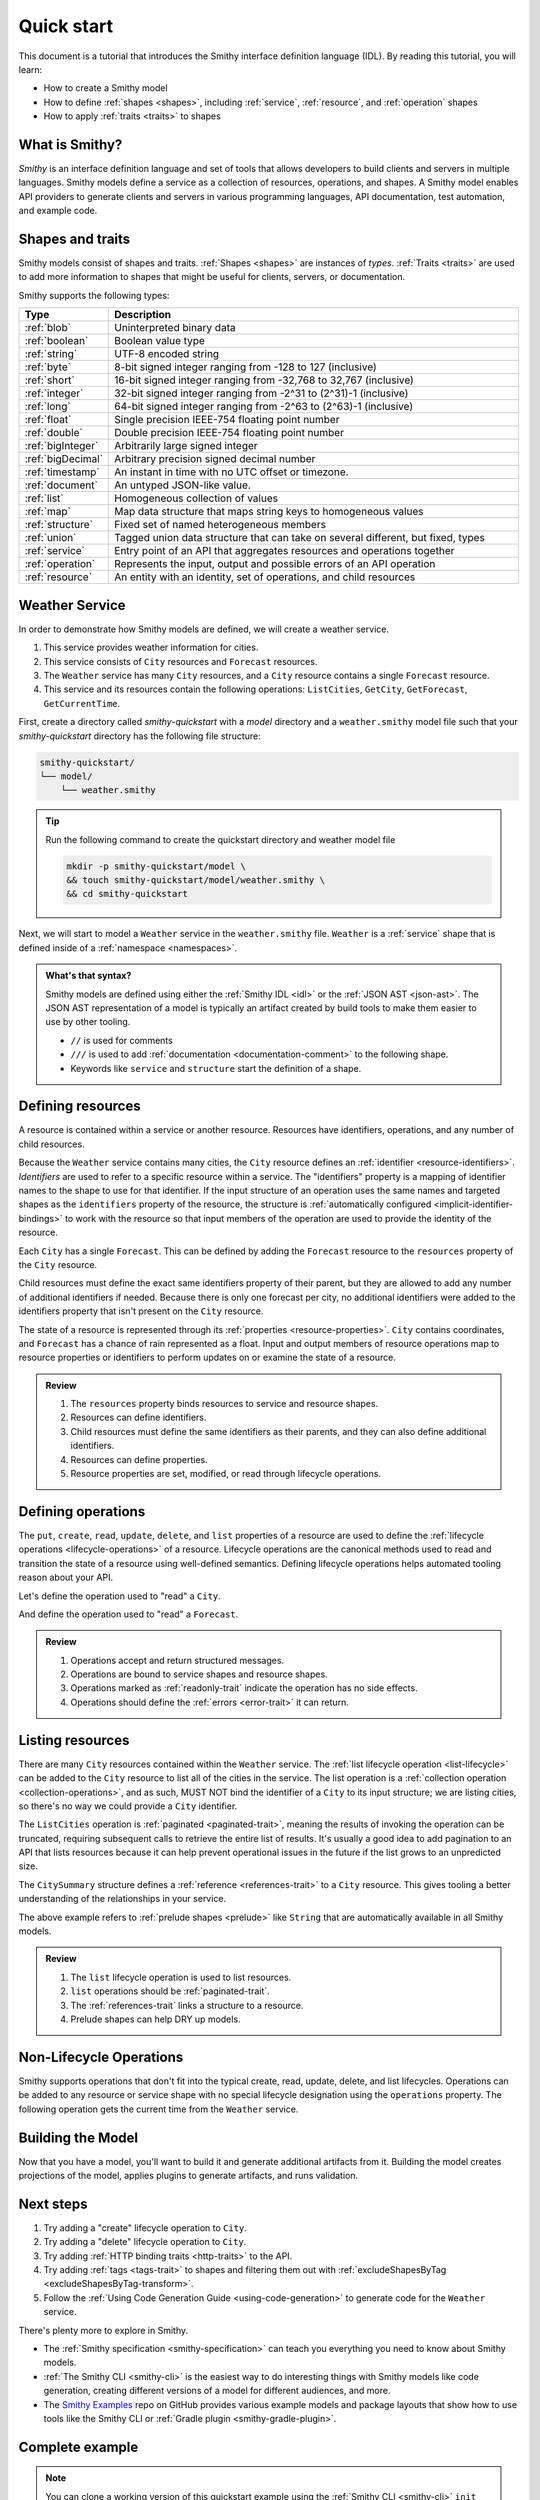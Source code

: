 ===========
Quick start
===========

This document is a tutorial that introduces the Smithy interface definition
language (IDL). By reading this tutorial, you will learn:

* How to create a Smithy model
* How to define :ref:`shapes <shapes>`, including :ref:`service`,
  :ref:`resource`, and :ref:`operation` shapes
* How to apply :ref:`traits <traits>` to shapes


What is Smithy?
===============

*Smithy* is an interface definition language and set of tools that allows
developers to build clients and servers in multiple languages. Smithy
models define a service as a collection of resources, operations, and shapes.
A Smithy model enables API providers to generate clients and servers in
various programming languages, API documentation, test automation, and
example code.


Shapes and traits
=================

Smithy models consist of shapes and traits. :ref:`Shapes <shapes>` are
instances of *types*. :ref:`Traits <traits>` are used to add more information
to shapes that might be useful for clients, servers, or documentation.

Smithy supports the following types:

.. list-table::
    :header-rows: 1
    :widths: 10 90

    * - Type
      - Description
    * - :ref:`blob`
      - Uninterpreted binary data
    * - :ref:`boolean`
      - Boolean value type
    * - :ref:`string`
      - UTF-8 encoded string
    * - :ref:`byte`
      - 8-bit signed integer ranging from -128 to 127 (inclusive)
    * - :ref:`short`
      - 16-bit signed integer ranging from -32,768 to 32,767 (inclusive)
    * - :ref:`integer`
      - 32-bit signed integer ranging from -2^31 to (2^31)-1 (inclusive)
    * - :ref:`long`
      - 64-bit signed integer ranging from -2^63 to (2^63)-1 (inclusive)
    * - :ref:`float`
      - Single precision IEEE-754 floating point number
    * - :ref:`double`
      - Double precision IEEE-754 floating point number
    * - :ref:`bigInteger`
      - Arbitrarily large signed integer
    * - :ref:`bigDecimal`
      - Arbitrary precision signed decimal number
    * - :ref:`timestamp`
      - An instant in time with no UTC offset or timezone.
    * - :ref:`document`
      - An untyped JSON-like value.
    * - :ref:`list`
      - Homogeneous collection of values
    * - :ref:`map`
      - Map data structure that maps string keys to homogeneous values
    * - :ref:`structure`
      - Fixed set of named heterogeneous members
    * - :ref:`union`
      - Tagged union data structure that can take on several different,
        but fixed, types
    * - :ref:`service`
      - Entry point of an API that aggregates resources and operations together
    * - :ref:`operation`
      - Represents the input, output and possible errors of an API operation
    * - :ref:`resource`
      - An entity with an identity, set of operations, and child resources


Weather Service
===============

In order to demonstrate how Smithy models are defined, we will create a
weather service.

1. This service provides weather information for cities.
2. This service consists of ``City`` resources and ``Forecast`` resources.
3. The ``Weather`` service has many ``City`` resources, and a ``City``
   resource contains a single ``Forecast`` resource.
4. This service and its resources contain the following operations:
   ``ListCities``, ``GetCity``, ``GetForecast``, ``GetCurrentTime``.

First, create a directory called `smithy-quickstart` with a `model` directory
and a ``weather.smithy`` model file such that your `smithy-quickstart` directory has the
following file structure:

.. code-block:: text

    smithy-quickstart/
    └── model/
        └── weather.smithy

.. tip::

    Run the following command to create the quickstart directory and weather model file

    .. code-block:: text

        mkdir -p smithy-quickstart/model \
        && touch smithy-quickstart/model/weather.smithy \
        && cd smithy-quickstart

Next, we will start to model a ``Weather`` service in the ``weather.smithy`` file.
``Weather`` is a :ref:`service` shape that is defined inside of a :ref:`namespace <namespaces>`.

.. code-block:: smithy
    :caption: model/weather.smithy

    $version: "2"
    namespace example.weather

    /// Provides weather forecasts.
    /// Triple slash comments attach documentation to shapes.
    service Weather {
        version: "2006-03-01"
    }

.. admonition:: What's that syntax?
    :class: note

    Smithy models are defined using either the :ref:`Smithy IDL <idl>`
    or the :ref:`JSON AST <json-ast>`. The JSON AST representation of a model
    is typically an artifact created by build tools to make them easier to
    use by other tooling.

    * ``//`` is used for comments
    * ``///`` is used to add :ref:`documentation <documentation-comment>`
      to the following shape.
    * Keywords like ``service`` and ``structure`` start the definition of a
      shape.


Defining resources
==================

A resource is contained within a service or another resource. Resources have
identifiers, operations, and any number of child resources.

.. code-block:: smithy
    :caption: model/weather.smithy

    $version: "2"
    namespace example.weather

    /// Provides weather forecasts.
    service Weather {
        version: "2006-03-01"
        resources: [
            City
        ]
    }

    resource City {
        identifiers: { cityId: CityId }
        read: GetCity
        list: ListCities
    }

    // "pattern" is a trait.
    @pattern("^[A-Za-z0-9 ]+$")
    string CityId

Because the ``Weather`` service contains many cities, the ``City`` resource
defines an :ref:`identifier <resource-identifiers>`. *Identifiers* are used
to refer to a specific resource within a service. The "identifiers" property
is a mapping of identifier names to the shape to use for that identifier. If
the input structure of an operation uses the same names and targeted shapes
as the ``identifiers`` property of the resource, the structure is
:ref:`automatically configured <implicit-identifier-bindings>` to work with
the resource so that input members of the operation are used to provide the
identity of the resource.

Each ``City`` has a single ``Forecast``. This can be defined by adding the
``Forecast`` resource to the ``resources`` property of the ``City`` resource.

.. code-block:: smithy
    :caption: model/weather.smithy

    resource City {
        identifiers: { cityId: CityId }
        read: GetCity
        list: ListCities
        resources: [
            Forecast
        ]
    }

    resource Forecast {
        identifiers: { cityId: CityId }
        read: GetForecast
    }

Child resources must define the exact same identifiers property of their
parent, but they are allowed to add any number of additional identifiers if
needed. Because there is only one forecast per city, no additional identifiers
were added to the identifiers property that isn't present on the ``City``
resource.

The state of a resource is represented through its
:ref:`properties <resource-properties>`. ``City`` contains coordinates, and
``Forecast`` has a chance of rain represented as a float. Input and output
members of resource operations map to resource properties or identifiers to
perform updates on or examine the state of a resource.

.. code-block:: smithy
    :caption: model/weather.smithy

    resource City {
        identifiers: { cityId: CityId }
        properties: { coordinates: CityCoordinates }
        read: GetCity
        list: ListCities
        resources: [
            Forecast
        ]
    }

    structure CityCoordinates {
        @required
        latitude: Float

        @required
        longitude: Float
    }


    structure GetCityOutput for City {
        $coordinates
    }

    resource Forecast {
        identifiers: { cityId: CityId }
        properties: { chanceOfRain: Float }
        read: GetForecast
    }

    structure GetForecastOutput for Forecast {
        $chanceOfRain
    }

.. admonition:: Review
    :class: tip

    1. The ``resources`` property binds resources to service and resource
       shapes.
    2. Resources can define identifiers.
    3. Child resources must define the same identifiers as their parents,
       and they can also define additional identifiers.
    4. Resources can define properties.
    5. Resource properties are set, modified, or read through lifecycle
       operations.

.. seealso::

    The :ref:`target elision syntax <idl-target-elision>` for an easy way to
    define structures that reference resource identifiers and properties
    without having to repeat the target definition.


Defining operations
===================

The ``put``, ``create``, ``read``, ``update``, ``delete``, and ``list``
properties of a resource are used to define the :ref:`lifecycle operations
<lifecycle-operations>` of a resource. Lifecycle operations are the canonical
methods used to read and transition the state of a resource using well-defined
semantics. Defining lifecycle operations helps automated tooling reason about
your API.

Let's define the operation used to "read" a ``City``.

.. code-block:: smithy
    :caption: model/weather.smithy

    @readonly
    operation GetCity {
        input := for City {
            // "cityId" provides the identifier for the resource and
            // has to be marked as required.
            @required
            $cityId
        }

        output := for City {
            // "required" is used on output to indicate if the service
            // will always provide a value for the member.
            // "notProperty" indicates that top-level input member "name"
            // is not bound to any resource property.
            @required
            @notProperty
            name: String

            @required
            $coordinates
        }

        errors: [
            NoSuchResource
        ]
    }

    // "error" is a trait that is used to specialize
    // a structure as an error.
    @error("client")
    structure NoSuchResource {
        @required
        resourceType: String
    }

And define the operation used to "read" a ``Forecast``.

.. code-block:: smithy
    :caption: model/weather.smithy

    @readonly
    operation GetForecast {
        // "cityId" provides the only identifier for the resource since
        // a Forecast doesn't have its own.
        input := for Forecast {
            @required
            $cityId
        }

        output := for Forecast {
            $chanceOfRain
        }
    }

.. admonition:: Review
    :class: tip

    1. Operations accept and return structured messages.
    2. Operations are bound to service shapes and resource shapes.
    3. Operations marked as :ref:`readonly-trait` indicate the operation
       has no side effects.
    4. Operations should define the :ref:`errors <error-trait>` it can return.


Listing resources
=================

There are many ``City`` resources contained within the ``Weather`` service.
The :ref:`list lifecycle operation <list-lifecycle>` can be added to the
``City`` resource to list all of the cities in the service. The list operation
is a :ref:`collection operation <collection-operations>`, and as such, MUST NOT
bind the identifier of a ``City`` to its input structure; we are listing
cities, so there's no way we could provide a ``City`` identifier.

.. code-block:: smithy
    :caption: model/weather.smithy

    /// Provides weather forecasts.
    @paginated(inputToken: "nextToken", outputToken: "nextToken", pageSize: "pageSize")
    service Weather {
        version: "2006-03-01"
        resources: [
            City
        ]
    }

    // The paginated trait indicates that the operation may
    // return truncated results. Applying this trait to the service
    // sets default pagination configuration settings on each operation.
    @paginated(items: "items")
    @readonly
    operation ListCities {
        input := {
            nextToken: String
            pageSize: Integer
        }

        output := {
            nextToken: String

            @required
            items: CitySummaries
        }
    }

    // CitySummaries is a list of CitySummary structures.
    list CitySummaries {
        member: CitySummary
    }

    // CitySummary contains a reference to a City.
    @references([
        {
            resource: City
        }
    ])
    structure CitySummary {
        @required
        cityId: CityId

        @required
        name: String
    }

The ``ListCities`` operation is :ref:`paginated <paginated-trait>`, meaning
the results of invoking the operation can be truncated, requiring subsequent
calls to retrieve the entire list of results. It's usually a good idea to add
pagination to an API that lists resources because it can help prevent
operational issues in the future if the list grows to an unpredicted size.

The ``CitySummary`` structure defines a :ref:`reference <references-trait>`
to a ``City`` resource. This gives tooling a better understanding of the
relationships in your service.

The above example refers to :ref:`prelude shapes <prelude>` like
``String`` that are automatically available in all Smithy models.

.. admonition:: Review
    :class: tip

    1. The ``list`` lifecycle operation is used to list resources.
    2. ``list`` operations should be :ref:`paginated-trait`.
    3. The :ref:`references-trait` links a structure to a resource.
    4. Prelude shapes can help DRY up models.


Non-Lifecycle Operations
========================

Smithy supports operations that don't fit into the typical create, read,
update, delete, and list lifecycles. Operations can be added to any resource or
service shape with no special lifecycle designation using the ``operations``
property. The following operation gets the current time from the ``Weather``
service.


.. code-block:: smithy
    :caption: model/weather.smithy

    /// Provides weather forecasts.
    @paginated(inputToken: "nextToken", outputToken: "nextToken", pageSize: "pageSize")
    service Weather {
        version: "2006-03-01"
        resources: [
            City
        ]
        operations: [
            GetCurrentTime
        ]
    }

    @readonly
    operation GetCurrentTime {
        output := {
            @required
            time: Timestamp
        }
    }


Building the Model
==================

Now that you have a model, you'll want to build it and generate additional
artifacts from it. Building the model creates projections of the model, applies plugins to
generate artifacts, and runs validation.

.. tab:: Smithy CLI

    .. admonition:: Install required tools
        :class: tip

        Before you proceed, make sure you have the :ref:`Smithy CLI installed <cli_installation>`.

    To build a Smithy model using the :ref:`the Smithy CLI <smithy-cli>`,
    create a :ref:`smithy-build.json <smithy-build-json>` file in the ``smithy-quickstart`` directory:

    .. code-block:: json
        :caption: smithy-build.json

        {
            // Version of the smithy-build.json file specification
            "version": "1.0",
            // Location to search for Smithy model source files
            "sources": ["model"]
        }

    Next, run ``smithy build``. That's it! We just created a simple, read-only, ``Weather`` service.

.. tab:: Gradle

    .. admonition:: Install required tools
        :class: tip

        Before you proceed, make sure you have `gradle installed`_.


    To build a Smithy model using the :ref:`Smithy Gradle Plugin <smithy-gradle-plugin>`,
    first, create a gradle build script file in the ``smithy-quickstart`` directory:

    .. tab:: Kotlin

        .. code-block:: kotlin
            :caption: build.gradle.kts

            plugins {
                `java-library`
                id("software.amazon.smithy.gradle.smithy-jar").version("0.10.0")
            }

            repositories {
                mavenLocal()
                mavenCentral()
            }

    .. tab:: Groovy

        .. code-block:: groovy
            :caption: build.gradle

            plugins {
                id 'java-library'
                id 'software.amazon.smithy.gradle.smithy-jar' version '0.10.0'
            }

            repositories {
                mavenLocal()
                mavenCentral()
            }

    Next, create a :ref:`smithy-build.json <smithy-build-json>` file in the
    ``smithy-quickstart`` directory:

    .. code-block:: json
        :caption: smithy-build.json

        {
            // Version of the smithy-build.json file specification
            "version": "1.0"
        }

    Finally, run ``gradle build``. That's it! We just created a simple, read-only, ``Weather`` service.


Next steps
==========

1. Try adding a "create" lifecycle operation to ``City``.
2. Try adding a "delete" lifecycle operation to ``City``.
3. Try adding :ref:`HTTP binding traits <http-traits>` to the API.
4. Try adding :ref:`tags <tags-trait>` to shapes and filtering them out with
   :ref:`excludeShapesByTag <excludeShapesByTag-transform>`.
5. Follow the :ref:`Using Code Generation Guide <using-code-generation>`
   to generate code for the ``Weather`` service.

There's plenty more to explore in Smithy.

* The :ref:`Smithy specification <smithy-specification>` can teach you
  everything you need to know about Smithy models.
* :ref:`The Smithy CLI <smithy-cli>` is the easiest way to do interesting
  things with Smithy models like code generation, creating different
  versions of a model for different audiences, and more.
* The `Smithy Examples <https://github.com/smithy-lang/smithy-examples>`_
  repo on GitHub provides various example models and package layouts that
  show how to use tools like the Smithy CLI or
  :ref:`Gradle plugin <smithy-gradle-plugin>`.


Complete example
================



.. note::

    You can clone a working version of this quickstart example using the
    :ref:`Smithy CLI <smithy-cli>` ``init`` command.

    .. tab:: Quickstart with Smithy CLI

        .. code-block::

            smithy init -o <output_directory>

    .. tab:: Quickstart with Gradle

        .. code-block::

            smithy init -t quickstart-gradle -o <output_directory>

If you followed all the steps in this guide, your working directory should be laid out like so:

.. tab:: Smithy CLI

    .. code-block:: text

        .
        ├── smithy-build.json
        └── model
            └── weather.smithy

.. tab:: Gradle

    .. code-block:: text

        .
        ├── build.gradle.kts
        ├── smithy-build.json
        └── model
            └── weather.smithy

The complete ``weather.smithy`` model should look like:

.. code-block:: smithy

    $version: "2"

    namespace example.weather

    /// Provides weather forecasts.
    @paginated(inputToken: "nextToken", outputToken: "nextToken", pageSize: "pageSize")
    service Weather {
        version: "2006-03-01"
        resources: [
            City
        ]
        operations: [
            GetCurrentTime
        ]
    }

    resource City {
        identifiers: { cityId: CityId }
        properties: { coordinates: CityCoordinates }
        read: GetCity
        list: ListCities
        resources: [
            Forecast
        ]
    }

    resource Forecast {
        identifiers: { cityId: CityId }
        properties: { chanceOfRain: Float }
        read: GetForecast
    }

    // "pattern" is a trait.
    @pattern("^[A-Za-z0-9 ]+$")
    string CityId

    @readonly
    operation GetCity {
        input := for City {
            // "cityId" provides the identifier for the resource and
            // has to be marked as required.
            @required
            $cityId
        }

        output := for City {
            // "required" is used on output to indicate if the service
            // will always provide a value for the member.
            // "notProperty" indicates that top-level input member "name"
            // is not bound to any resource property.
            @required
            @notProperty
            name: String

            @required
            $coordinates
        }

        errors: [
            NoSuchResource
        ]
    }

    // This structure is nested within GetCityOutput.
    structure CityCoordinates {
        @required
        latitude: Float

        @required
        longitude: Float
    }

    // "error" is a trait that is used to specialize
    // a structure as an error.
    @error("client")
    structure NoSuchResource {
        @required
        resourceType: String
    }

    // The paginated trait indicates that the operation may
    // return truncated results.
    @readonly
    @paginated(items: "items")
    operation ListCities {
        input := {
            nextToken: String
            pageSize: Integer
        }

        output := {
            nextToken: String

            @required
            items: CitySummaries
        }
    }

    // CitySummaries is a list of CitySummary structures.
    list CitySummaries {
        member: CitySummary
    }

    // CitySummary contains a reference to a City.
    @references([
        {
            resource: City
        }
    ])
    structure CitySummary {
        @required
        cityId: CityId

        @required
        name: String
    }

    @readonly
    operation GetCurrentTime {
        output := {
            @required
            time: Timestamp
        }
    }

    @readonly
    operation GetForecast {
        input := for Forecast {
            // "cityId" provides the only identifier for the resource since
            // a Forecast doesn't have its own.
            @required
            $cityId
        }

        output := for Forecast {
            $chanceOfRain
        }
    }

.. _examples directory: https://github.com/awslabs/smithy-gradle-plugin/tree/main/examples
.. _Smithy Gradle Plugin: https://github.com/awslabs/smithy-gradle-plugin/
.. _gradle installed: https://gradle.org/install/
